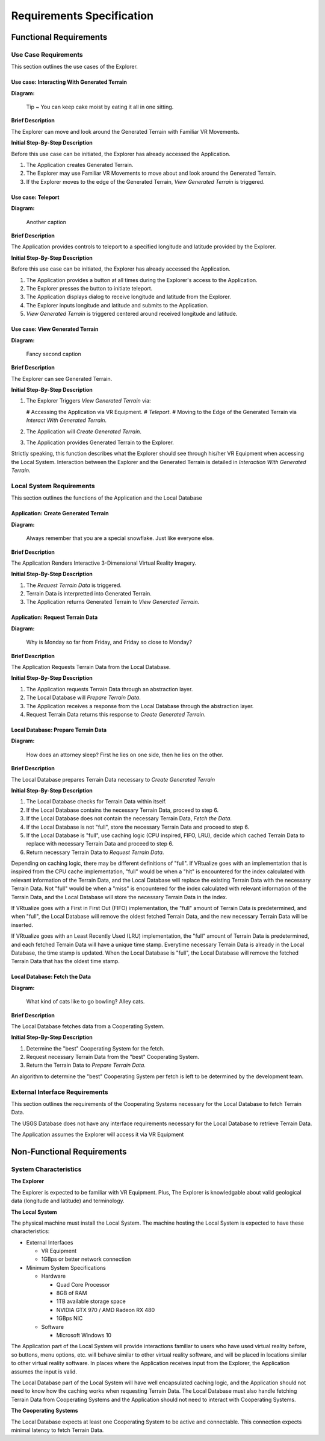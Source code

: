 Requirements Specification
======================================

Functional Requirements
------------------------

Use Case Requirements
``````````````````````
This section outlines the use cases of the Explorer.

**Use case:**  Interacting With Generated Terrain
~~~~~~~~~~~~~~~~~~~~~~~~~~~~~~~~~~~~~~~~~~~~~~~~~~

**Diagram:**

.. figure:: _static/images/figure5.png
   :width: 50%

   Tip ~ You can keep cake moist by eating it all in one sitting.

**Brief Description**

The Explorer can move and look around the Generated Terrain with Familiar VR Movements.

**Initial Step-By-Step Description**

Before this use case can be initiated, the Explorer has already accessed the Application.

1.	The Application creates Generated Terrain.
2.	The Explorer may use Familiar VR Movements to move about and look around the Generated Terrain.
3.  If the Explorer moves to the edge of the Generated Terrain, *View Generated Terrain* is triggered.

**Use case:**  Teleport
~~~~~~~~~~~~~~~~~~~~~~~~~~~

**Diagram:**

.. figure:: _static/images/figure4.png
   :width: 50%

   Another caption

**Brief Description**

The Application provides controls to teleport to a specified longitude and latitude provided by the Explorer.

**Initial Step-By-Step Description**

Before this use case can be initiated, the Explorer has already accessed the Application.

1.	The Application provides a button at all times during the Explorer's access to the Application.
2.	The Explorer presses the button to initiate teleport.
3.	The Application displays dialog to receive longitude and latitude from the Explorer.
4.  The Explorer inputs longitude and latitude and submits to the Application.
5.  *View Generated Terrain* is triggered centered around received longitude and latitude.

**Use case:**  View Generated Terrain
~~~~~~~~~~~~~~~~~~~~~~~~~~~~~~~~~~~~~~

**Diagram:**

.. figure:: _static/images/figure2.png
   :width: 50%

   Fancy second caption

**Brief Description**

The Explorer can see Generated Terrain.

**Initial Step-By-Step Description**

1.  The Explorer Triggers *View Generated Terrain* via:

    #   Accessing the Application via VR Equipment.
    #   *Teleport*.
    #   Moving to the Edge of the Generated Terrain via *Interact With Generated Terrain*.

2.  The Application will *Create Generated Terrain*.
3.	The Application provides Generated Terrain to the Explorer.

Strictly speaking, this function describes what the Explorer should see through his/her VR Equipment when accessing the Local System. Interaction between the Explorer and the Generated Terrain is detailed in *Interaction With Generated Terrain*.

Local System Requirements
``````````````````````````

This section outlines the functions of the Application and the Local Database

**Application:** Create Generated Terrain
~~~~~~~~~~~~~~~~~~~~~~~~~~~~~~~~~~~~~~~~~~

**Diagram:**

.. figure:: _static/images/figure8.png
   :width: 50%

   Always remember that you are a special snowflake. Just like everyone else.

**Brief Description**

The Application Renders Interactive 3-Dimensional Virtual Reality Imagery.

**Initial Step-By-Step Description**

1.	The *Request Terrain Data* is triggered.
2.	Terrain Data is interpretted into Generated Terrain.
3.	The Application returns Generated Terrain to *View Generated Terrain.*

**Application:** Request Terrain Data
~~~~~~~~~~~~~~~~~~~~~~~~~~~~~~~~~~~~~~

**Diagram:**

.. figure:: _static/images/figure7.png
   :width: 50%

   Why is Monday so far from Friday, and Friday so close to Monday?

**Brief Description**

The Application Requests Terrain Data from the Local Database.

**Initial Step-By-Step Description**

1.	The Application requests Terrain Data through an abstraction layer.
2.	The Local Database will *Prepare Terrain Data*.
3.  The Application receives a response from the Local Database through the abstraction layer.
4.  Request Terrain Data returns this response to *Create Generated Terrain*.

**Local Database:** Prepare Terrain Data
~~~~~~~~~~~~~~~~~~~~~~~~~~~~~~~~~~~~~~~~~

**Diagram:**

.. figure:: _static/images/figure9.png
   :width: 50%

   How does an attorney sleep? First he lies on one side, then he lies on the other.

**Brief Description**

The Local Database prepares Terrain Data necessary to *Create Generated Terrain*

**Initial Step-By-Step Description**

1.	The Local Database checks for Terrain Data within itself.
2.	If the Local Database contains the necessary Terrain Data, proceed to step 6.
3.	If the Local Database does not contain the necessary Terrain Data, *Fetch the Data*.
4.	If the Local Database is not "full", store the necessary Terrain Data and proceed to step 6.
5.  If the Local Database is "full", use caching logic (CPU inspired, FIFO, LRU), decide which cached Terrain Data to replace with necessary Terrain Data and proceed to step 6.
6.  Return necessary Terrain Data to *Request Terrain Data*.

Depending on caching logic, there may be different definitions of "full". If VRtualize goes with an implementation that is inspired from the CPU cache implementation, "full" would be when a "hit" is encountered for the index calculated with relevant information of the Terrain Data, and the Local Database will replace the existing Terrain Data with the necessary Terrain Data. Not "full" would be when a "miss" is encountered for the index calculated with relevant information of the Terrain Data, and the Local Database will store the necessary Terrain Data in the index.

If VRtualize goes with a First in First Out (FIFO) implementation, the "full" amount of Terrain Data is predetermined, and when "full", the Local Database will remove the oldest fetched Terrain Data, and the new necessary Terrain Data will be inserted.

If VRtualize goes with an Least Recently Used (LRU) implementation, the "full" amount of Terrain Data is predetermined, and each fetched Terrain Data will have a unique time stamp. Everytime necessary Terrain Data is already in the Local Database, the time stamp is updated. When the Local Database is "full", the Local Database will remove the fetched Terrain Data that has the oldest time stamp.

**Local Database:**  Fetch the Data
~~~~~~~~~~~~~~~~~~~~~~~~~~~~~~~~~~~~

**Diagram:**

.. figure:: _static/images/figure10.png
   :width: 50%

   What kind of cats like to go bowling? Alley cats.

**Brief Description**

The Local Database fetches data from a Cooperating System.

**Initial Step-By-Step Description**

1.	Determine the "best" Cooperating System for the fetch.
2.	Request necessary Terrain Data from the "best" Cooperating System.
3.	Return the Terrain Data to *Prepare Terrain Data*.

An algorithm to determine the "best" Cooperating System per fetch is left to be determined by the development team.

External Interface Requirements
````````````````````````````````

This section outlines the requirements of the Cooperating Systems necessary for the Local Database to fetch Terrain Data.

The USGS Database does not have any interface requirements necessary for the Local Database to retrieve Terrain Data.

The Application assumes the Explorer will access it via VR Equipment

Non-Functional Requirements
--------------------------------

System Characteristics
````````````````````````````````

**The Explorer**

The Explorer is expected to be familiar with VR Equipment. Plus, The Explorer is knowledgable about valid geological data (longitude and latitude) and terminology.

**The Local System**

The physical machine must install the Local System. The machine hosting the Local System is expected to have these characteristics:

*   External Interfaces

    *   VR Equipment
    *   1GBps or better network connection

*   Minimum System Specifications

    *   Hardware

        *   Quad Core Processor
        *   8GB of RAM
        *   1TB available storage space
        *   NVIDIA GTX 970 / AMD Radeon RX 480
        *   1GBps NIC

    *   Software

        *   Microsoft Windows 10

The Application part of the Local System will provide interactions familiar to users who have used virtual reality before, so buttons, menu options, etc. will behave similar to other virtual reality software, and will be placed in locations similar to other virtual reality software. In places where the Application receives input from the Explorer, the Application assumes the input is valid.

The Local Database part of the Local System will have well encapsulated caching logic, and the Application should not need to know how the caching works when requesting Terrain Data. The Local Database must also handle fetching Terrain Data from Cooperating Systems and the Application should not need to interact with Cooperating Systems.

**The Cooperating Systems**

The Local Database expects at least one Cooperating System to be active and connectable. This connection expects minimal latency to fetch Terrain Data.
